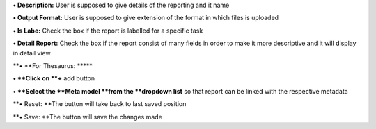 **• Description:** User is supposed to give details of the reporting and
it name

**• Output Format:** User is supposed to give extension of the format in
which files is uploaded

**• Is Labe:** Check the box if the report is labelled for a specific
task

**• Detail Report:** Check the box if the report consist of many fields
in order to make it more descriptive and it will display in detail view

**• **\ For Thesaurus: \*\*\*\*\*

**• **\ Click on **+** add button

**• **\ Select the **Meta model **\ from the **dropdown list** so that
report can be linked with the respective metadata

**• Reset: **\ The button will take back to last saved position

**• Save: **\ The button will save the changes made
